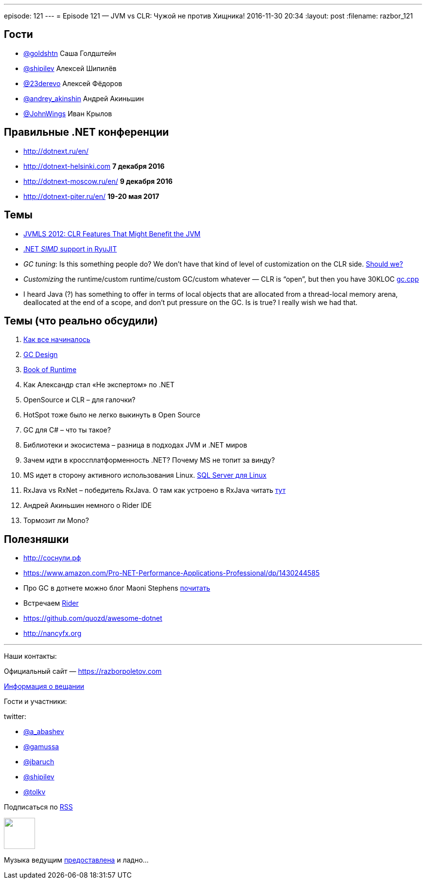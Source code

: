 ---
episode: 121
---
= Episode 121 — JVM vs CLR: Чужой не против Хищника!
2016-11-30 20:34
:layout: post
:filename: razbor_121

== Гости

* https://twitter.com/goldshtn[@goldshtn] Саша Голдштейн
* https://twitter.com/shipilev[@shipilev] Алексей Шипилёв
* https://twitter.com/23derevo[@23derevo] Алексей Фёдоров
* https://twitter.com/andrey_akinshin[@andrey_akinshin] Андрей Акиньшин
* https://twitter.com/JohnWings[@JohnWings] Иван Крылов

== Правильные .NET конференции

* http://dotnext.ru/en/
* http://dotnext-helsinki.com *7 декабря 2016*
* http://dotnext-moscow.ru/en/ *9 декабря 2016*
* http://dotnext-piter.ru/en/ *19-20 мая 2017*

== Темы

* http://medianetwork.oracle.com/video/player/1785479320001[JVMLS 2012: CLR Features That Might Benefit the JVM]
* http://blogs.microsoft.co.il/sasha/2014/04/22/c-vectorization-microsoft-bcl-simd/[.NET _SIMD_ support in RyuJIT]
* _GC tuning_: Is this something people do? We don't have that kind of level of customization on the CLR side. https://docs.oracle.com/javase/8/docs/technotes/guides/vm/gctuning/[Should we? ]
* _Customizing_ the runtime/custom runtime/custom GC/custom whatever — CLR is “open”, but then you have 30KLOC https://github.com/dotnet/coreclr/blob/master/src/gc/gc.cpp[gc.cpp]
* I heard Java (?) has something to offer in terms of local objects that are allocated from a thread-local memory arena, deallocated at the end of a scope, and don't put pressure on the GC. Is is true? I really wish we had that.

== Темы (что реально обсудили)

. https://blogs.msdn.microsoft.com/patrick_dussud/2006/11/21/how-it-all-startedaka-the-birth-of-the-clr/[Как все начиналось]
. https://github.com/dotnet/coreclr/blob/master/Documentation/botr/garbage-collection.md[GС Design] 
. https://github.com/dotnet/coreclr/tree/master/Documentation/botr[Book of Runtime] 
. Как Александр стал «Не экспертом» по .NET
. OpenSource и CLR – для галочки?
. HotSpot  тоже было не легко выкинуть в Open Source
. GC для C# – что ты такое?
. Библиотеки и экосистема – разница в подходах JVM и .NET миров
. Зачем идти в кроссплатформенность .NET? Почему MS не топит за винду?
. MS идет в сторону активного использования Linux. https://twitter.com/dev_console/status/799097696959287296/photo/1[SQL Server для Linux]
. RxJava vs RxNet – победитель RxJava. О там как устроено в RxJava читать http://akarnokd.blogspot.ru[тут]
. Андрей Акиньшин немного о Rider IDE
. Тормозит ли Mono?

== Полезняшки

* http://xn--h1affdobp.xn--p1ai[http://соснули.рф]
* https://www.amazon.com/Pro-NET-Performance-Applications-Professional/dp/1430244585
* Про GC в дотнете можно блог Maoni Stephens https://blogs.msdn.microsoft.com/maoni/[почитать]
* Встречаем https://www.jetbrains.com/rider/[Rider]
* https://github.com/quozd/awesome-dotnet
* http://nancyfx.org[http://nancyfx.org]

'''

Наши контакты:

Официальный сайт — https://razborpoletov.com[https://razborpoletov.com]

https://razborpoletov.com/broadcast.html[Информация о вещании]

Гости и участники:

twitter:

  * https://twitter.com/a_abashev[@a_abashev]
  * https://twitter.com/gamussa[@gamussa]
  * https://twitter.com/jbaruch[@jbaruch]
  * https://twitter.com/shipilev[@shipilev]
  * https://twitter.com/tolkv[@tolkv]

++++
<!-- player goes here-->

<audio preload="none">
   <source src="http://traffic.libsyn.com/razborpoletov/razbor_121.mp3" type="audio/mp3" />
   Your browser does not support the audio tag.
</audio>
++++

Подписаться по http://feeds.feedburner.com/razbor-podcast[RSS]

++++
<!-- episode file link goes here-->
<a href="http://traffic.libsyn.com/razborpoletov/razbor_121.mp3" imageanchor="1" style="clear: left; margin-bottom: 1em; margin-left: auto; margin-right: 2em;"><img border="0" height="64" src="https://razborpoletov.com/images/mp3.png" width="64" /></a>
++++

Музыка ведущим http://www.audiobank.fm/single-music/27/111/More-And-Less/[предоставлена] и ладно...
